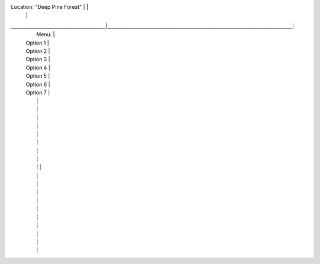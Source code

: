 Location: "Deep Pine Forest"            |                                                                              |
                                        |                                                                              |
________________________________________|______________________________________________________________________________|                                                                                                                       
                                                                      |                     Menu:                      |
                                                                      | Option 1                                       |
                                                                      | Option 2                                       |
                                                                      | Option 3                                       |
                                                                      | Option 4                                       |
                                                                      | Option 5                                       |
                                                                      | Option 6                                       |
                                                                      | Option 7                                       |
                                                                      |                                                |
                                                                      |                                                |
                                                                      |                                                |
                                                                      |                                                |
                                                                      |                                                |
                                                                      |                                                |
                                                                      |                                                |
                                                                      |                                                |
                                                                      |                                                |                                                                                                                       |
                                                                      |                                                |
                                                                      |                                                |
                                                                      |                                                |
                                                                      |                                                |
                                                                      |                                                |
                                                                      |                                                |
                                                                      |                                                |
                                                                      |                                                |
                                                                      |                                                |
                                                                      |                                                |

























